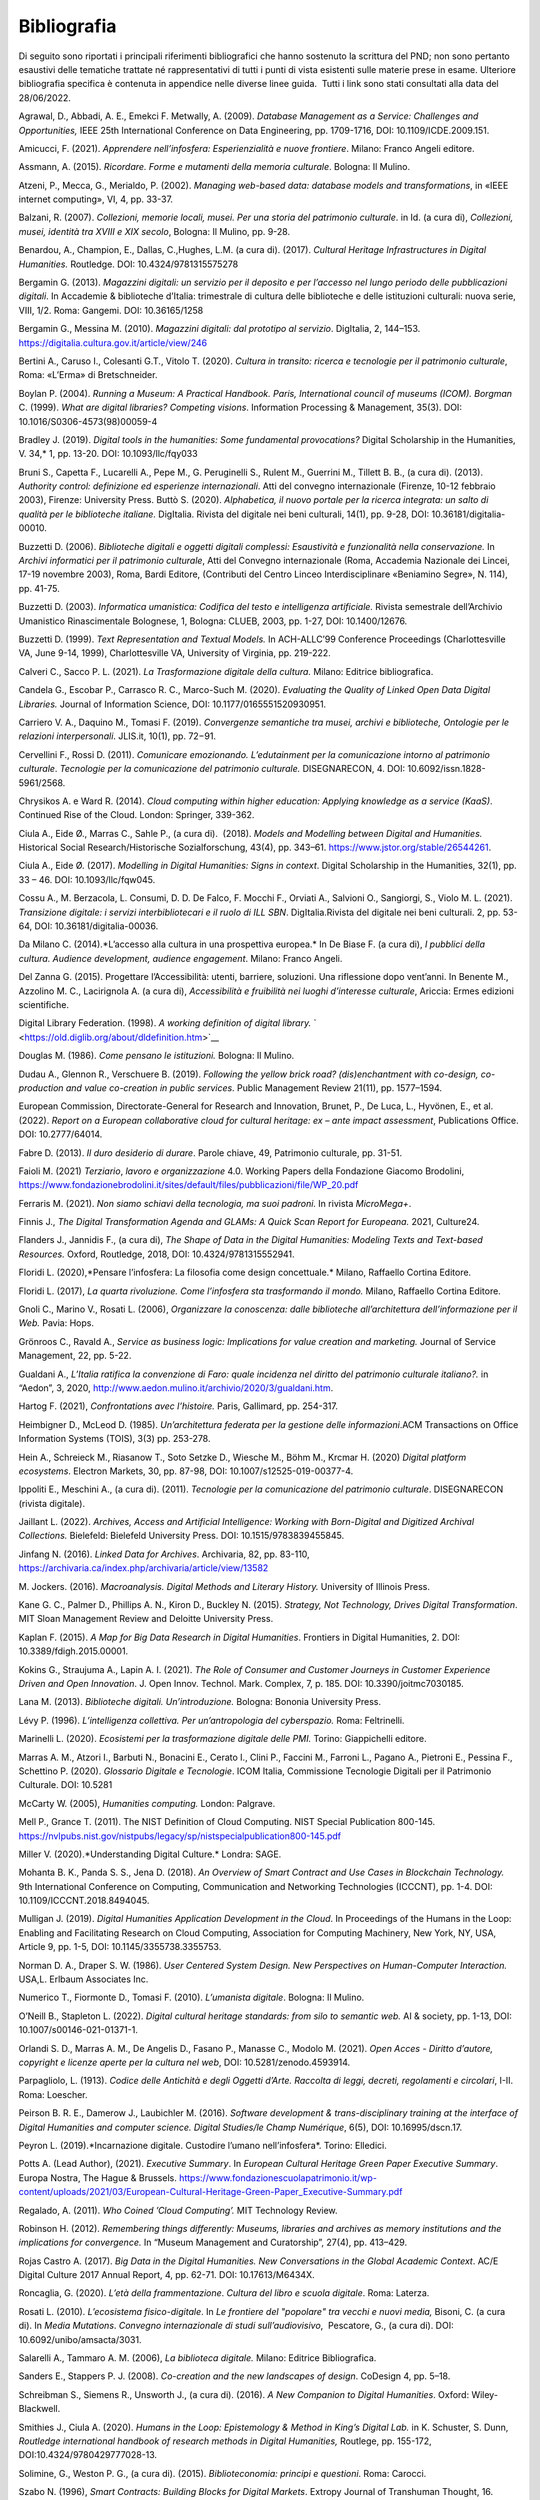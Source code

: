 Bibliografia
============

Di seguito sono riportati i principali riferimenti bibliografici che
hanno sostenuto la scrittura del PND; non sono pertanto esaustivi delle
tematiche trattate né rappresentativi di tutti i punti di vista
esistenti sulle materie prese in esame. Ulteriore bibliografia specifica
è contenuta in appendice nelle diverse linee guida.  Tutti i link sono
stati consultati alla data del 28/06/2022.

Agrawal, D., Abbadi, A. E., Emekci F. Metwally, A. (2009). *Database
Management as a Service: Challenges and Opportunities,* IEEE 25th
International Conference on Data Engineering, pp. 1709-1716, DOI: 10.1109/ICDE.2009.151. 

Amicucci, F. (2021). *Apprendere nell’infosfera: Esperienzialità e nuove
frontiere*. Milano: Franco Angeli editore.   

Assmann, A. (2015). *Ricordare. Forme e mutamenti della memoria
culturale*. Bologna: Il Mulino. 

Atzeni, P., Mecca, G., Merialdo, P. (2002). *Managing web-based data:
database models and transformations*, in «IEEE internet computing», VI,
4, pp. 33-37. 

Balzani, R. (2007). *Collezioni, memorie locali, musei. Per una storia
del patrimonio culturale*. in Id. (a cura di), *Collezioni, musei,
identità tra XVIII e XIX secolo*, Bologna: Il Mulino, pp. 9-28. 

Benardou, A., Champion, E., Dallas, C.,Hughes, L.M. (a cura di). (2017).
*Cultural Heritage Infrastructures in Digital Humanities.* Routledge.
DOI: 10.4324/9781315575278

Bergamin G. (2013). *Magazzini digitali: un servizio per il deposito e
per l’accesso nel lungo periodo delle pubblicazioni digitali*. In
Accademie & biblioteche d’Italia: trimestrale di cultura delle
biblioteche e delle istituzioni culturali: nuova serie, VIII, 1/2. Roma:
Gangemi. DOI: 10.36165/1258

Bergamin G., Messina M. (2010). *Magazzini digitali: dal prototipo al
servizio*. DigItalia, 2, 144–153.
https://digitalia.cultura.gov.it/article/view/246

Bertini A., Caruso I., Colesanti G.T., Vitolo T. (2020). *Cultura in
transito: ricerca e tecnologie per il patrimonio culturale*, Roma:
«L’Erma» di Bretschneider. 

Boylan P. (2004). *Running a Museum: A Practical Handbook. Paris,
International council of museums (ICOM). Borgman* C. (1999). *What are
digital libraries? Competing visions*. Information Processing &
Management, 35(3). DOI: 10.1016/S0306-4573(98)00059-4 

Bradley J. (2019). *Digital tools in the humanities: Some
fundamental provocations?* Digital Scholarship in the Humanities,
V. 34,* 1, pp. 13-20. DOI: 10.1093/llc/fqy033

Bruni S., Capetta F., Lucarelli A., Pepe M., G. Peruginelli S., Rulent
M., Guerrini M., Tillett B. B., (a cura di). (2013). *Authority
control: definizione ed esperienze internazionali*. Atti del convegno
internazionale (Firenze, 10-12 febbraio 2003), Firenze: University
Press. Buttò S. (2020). *Alphabetica, il nuovo portale per la ricerca
integrata: un salto di qualità per le biblioteche italiane.* DigItalia.
Rivista del digitale nei beni culturali, 14(1), pp. 9-28, DOI:
10.36181/digitalia-00010. 

Buzzetti D. (2006). *Biblioteche digitali e oggetti digitali complessi:
Esaustività e funzionalità nella conservazione.* In *Archivi informatici
per il patrimonio culturale*, Atti del Convegno internazionale (Roma,
Accademia Nazionale dei Lincei, 17-19 novembre 2003), Roma, Bardi
Editore, (Contributi del Centro Linceo Interdisciplinare «Beniamino
Segre», N. 114), pp. 41-75. 

Buzzetti D. (2003). *Informatica umanistica: Codifica del testo e
intelligenza artificiale.* Rivista semestrale dell’Archivio Umanistico
Rinascimentale Bolognese, 1, Bologna: CLUEB, 2003, pp. 1-27, DOI: 10.1400/12676. 

Buzzetti D. (1999). *Text Representation and Textual Models.* In
ACH-ALLC’99 Conference Proceedings (Charlottesville VA, June 9-14,
1999), Charlottesville VA, University of Virginia, pp. 219-222. 

Calveri C., Sacco P. L. (2021). *La Trasformazione digitale della
cultura.* Milano: Editrice bibliografica. 

Candela G., Escobar P., Carrasco R. C., Marco-Such M. (2020). *Evaluating
the Quality of Linked Open Data Digital Libraries.* Journal of
Information Science, DOI: 10.1177/0165551520930951. 

Carriero V. A., Daquino M., Tomasi F. (2019). *Convergenze semantiche
tra musei, archivi e biblioteche, Ontologie per le relazioni
interpersonali*. JLIS.it, 10(1), pp. 72−91. 

Cervellini F., Rossi D. (2011). *Comunicare emozionando. L’edutainment
per la comunicazione intorno al patrimonio culturale*. *Tecnologie per
la comunicazione del patrimonio culturale.* DISEGNARECON, 4. DOI: 10.6092/issn.1828-5961/2568. 

Chrysikos A. e Ward R. (2014). *Cloud computing within higher education:
Applying knowledge as a service (KaaS)*. Continued Rise of the Cloud.
London: Springer, 339-362. 

Ciula A., Eide Ø., Marras C., Sahle P., (a cura di).  (2018).
*Models and Modelling between Digital and Humanities.* Historical
Social Research/Historische Sozialforschung, 43(4), pp. 343–61.
https://www.jstor.org/stable/26544261. 

Ciula A., Eide Ø. (2017). *Modelling in Digital Humanities: Signs in
context*. Digital Scholarship in the Humanities, 32(1), pp. 33 – 46.
DOI: 10.1093/llc/fqw045. 

Cossu A., M. Berzacola, L. Consumi, D. D. De Falco, F. Mocchi F.,
Orviati A., Salvioni O., Sangiorgi, S., Violo M. L. (2021). *Transizione
digitale: i servizi interbibliotecari e il ruolo di ILL SBN*.
DigItalia.Rivista del digitale nei beni culturali. 2, pp. 53-64, DOI:
10.36181/digitalia-00036.  

Da Milano C. (2014).*L’accesso alla cultura in una prospettiva europea.*
In De Biase F. (a cura di), *I pubblici della cultura. Audience
development, audience engagement*. Milano: Franco Angeli.

Del Zanna G. (2015). Progettare l’Accessibilità: utenti, barriere,
soluzioni. Una riflessione dopo vent’anni. In Benente M., Azzolino
M. C., Lacirignola A. (a cura di), *Accessibilità e fruibilità nei
luoghi d’interesse culturale*, Ariccia: Ermes edizioni scientifiche.

Digital Library Federation. (1998). *A working definition of digital
library.* ` <https://old.diglib.org/about/dldefinition.htm>`__

Douglas M. (1986). *Come pensano le istituzioni.* Bologna: Il Mulino. 

Dudau A., Glennon R., Verschuere B. (2019). *Following the yellow brick
road? (dis)enchantment with co-design, co-production and value
co-creation in public services*. Public Management Review 21(11), pp.
1577–1594. 

European Commission, Directorate-General for Research and Innovation,
Brunet, P., De Luca, L., Hyvönen, E., et al. (2022). *Report on a
European collaborative cloud for cultural heritage: ex – ante impact
assessment*, Publications Office. DOI: 10.2777/64014.

Fabre D. (2013). *Il duro desiderio di durare*. Parole chiave, 49,
Patrimonio culturale, pp. 31-51. 

Faioli M. (2021) *Terziario*, *lavoro e organizzazione* 4.0. Working
Papers della Fondazione Giacomo Brodolini,
https://www.fondazionebrodolini.it/sites/default/files/pubblicazioni/file/WP_20.pdf

Ferraris M. (2021). *Non siamo schiavi della tecnologia, ma suoi
padroni.* In rivista *MicroMega+*.   

Finnis J., *The Digital Transformation Agenda and GLAMs: A Quick Scan
Report for Europeana.* 2021, Culture24. 

Flanders J., Jannidis F., (a cura di), *The Shape of Data in the
Digital Humanities: Modeling Texts and Text-based Resources.* Oxford,
Routledge, 2018, DOI: 10.4324/9781315552941.  

Floridi L. (2020),*Pensare l’infosfera: La filosofia come design
concettuale.* Milano, Raffaello Cortina Editore. 

Floridi L. (2017), *La quarta rivoluzione. Come l’infosfera sta
trasformando il mondo.* Milano, Raffaello Cortina Editore. 

Gnoli C., Marino V., Rosati L. (2006), *Organizzare la conoscenza: dalle
biblioteche all’architettura dell’informazione per il Web.* Pavia:
Hops. 

Grönroos C., Ravald A., *Service as business logic: Implications for
value creation and marketing.* Journal of Service Management, 22, pp.
5-22. 

Gualdani A., *L’Italia ratifica la convenzione di Faro: quale incidenza
nel diritto del patrimonio culturale italiano?.* in “Aedon”, 3, 2020,
http://www.aedon.mulino.it/archivio/2020/3/gualdani.htm. 

Hartog F. (2021), *Confrontations avec l’histoire.* Paris, Gallimard,
pp. 254-317. 

Heimbigner D., McLeod D. (1985). *Un’architettura federata per la
gestione delle informazioni*.ACM Transactions on Office Information
Systems (TOIS), 3(3) pp. 253-278. 

Hein A., Schreieck M., Riasanow T., Soto Setzke D., Wiesche M.,
Böhm M., Krcmar H. (2020) *Digital platform ecosystems*.
Electron Markets, 30, pp. 87-98, DOI: 10.1007/s12525-019-00377-4. 

Ippoliti E., Meschini A., (a cura di). (2011). *Tecnologie per la
comunicazione del patrimonio culturale*. DISEGNARECON (rivista
digitale). 

Jaillant L. (2022). *Archives, Access and Artificial Intelligence:
Working with Born-Digital and Digitized Archival Collections.*
Bielefeld: Bielefeld University Press. DOI: 10.1515/9783839455845. 

Jinfang N. (2016). *Linked Data for Archives*. Archivaria, 82, pp.
83-110, https://archivaria.ca/index.php/archivaria/article/view/13582  

M. Jockers. (2016). *Macroanalysis. Digital Methods and Literary
History.* University of Illinois Press. 

Kane G. C., Palmer D., Phillips A. N., Kiron D., Buckley N. (2015).
*Strategy, Not Technology, Drives Digital Transformation*. MIT Sloan
Management Review and Deloitte University Press. 

Kaplan F. (2015). *A Map for Big Data Research in Digital Humanities*.
Frontiers in Digital Humanities, 2. DOI: 10.3389/fdigh.2015.00001. 

Kokins G., Straujuma A., Lapin A. I. (2021). *The Role of Consumer and
Customer Journeys in Customer Experience Driven and Open Innovation*. J.
Open Innov. Technol. Mark. Complex, 7, p. 185. DOI: 10.3390/joitmc7030185. 

Lana M. (2013). *Biblioteche digitali. Un’introduzione.* Bologna:
Bononia University Press. 

Lévy P. (1996). *L’intelligenza collettiva. Per un’antropologia del
cyberspazio.* Roma: Feltrinelli. 

Marinelli L. (2020). *Ecosistemi per la trasformazione digitale delle
PMI.* Torino: Giappichelli editore.  

Marras A. M., Atzori I., Barbuti N., Bonacini E., Cerato I., Clini P.,
Faccini M., Farroni L., Pagano A., Pietroni E., Pessina F., Schettino P.
(2020). *Glossario Digitale e Tecnologie*. ICOM Italia, Commissione
Tecnologie Digitali per il Patrimonio Culturale. DOI: 10.5281

McCarty W. (2005), *Humanities computing.* London: Palgrave. 

Mell P., Grance T. (2011). The NIST Definition of Cloud Computing. NIST
Special Publication 800-145.
https://nvlpubs.nist.gov/nistpubs/legacy/sp/nistspecialpublication800-145.pdf

Miller V. (2020).*Understanding Digital Culture.* Londra: SAGE. 

Mohanta B. K., Panda S. S., Jena D. (2018). *An Overview of Smart
Contract and Use Cases in Blockchain Technology.* 9th International
Conference on Computing, Communication and Networking Technologies
(ICCCNT), pp. 1-4. DOI: 10.1109/ICCCNT.2018.8494045. 

Mulligan J. (2019). *Digital Humanities Application Development in the
Cloud*. In Proceedings of the Humans in the Loop: Enabling and
Facilitating Research on Cloud Computing, Association for Computing
Machinery, New York, NY, USA, Article 9, pp. 1-5, DOI: 10.1145/3355738.3355753. 

Norman D. A., Draper S. W. (1986). *User Centered System Design. New
Perspectives on Human-Computer Interaction.* USA,L. Erlbaum Associates
Inc. 

Numerico T., Fiormonte D., Tomasi F. (2010). *L’umanista digitale*.
Bologna: Il Mulino.

O’Neill B., Stapleton L. (2022). *Digital cultural heritage standards:
from silo to semantic web.* AI & society, pp. 1-13, DOI: 10.1007/s00146-021-01371-1. 

Orlandi S. D., Marras A. M., De Angelis D., Fasano P., Manasse C.,
Modolo M. (2021). *Open Acces - Diritto d’autore, copyright e licenze
aperte per la cultura nel web*, DOI: 10.5281/zenodo.4593914. 

Parpagliolo, L. (1913). *Codice delle Antichità e degli Oggetti d’Arte.
Raccolta di leggi, decreti, regolamenti e circolari*, I-II. Roma:
Loescher. 

Peirson B. R. E., Damerow J., Laubichler M. (2016). *Software
development & trans-disciplinary training at the interface of Digital
Humanities and computer science. Digital Studies/le Champ Numérique*,
6(5), DOI: 10.16995/dscn.17. 

Peyron L. (2019).*Incarnazione digitale. Custodire l’umano
nell’infosfera*. Torino: Elledici. 

Potts A. (Lead Author), (2021). *Executive Summary*. In *European
Cultural Heritage Green Paper Executive Summary*. Europa Nostra, The
Hague & Brussels.
https://www.fondazionescuolapatrimonio.it/wp-content/uploads/2021/03/European-Cultural-Heritage-Green-Paper_Executive-Summary.pdf

Regalado, A. (2011). *Who Coined ’Cloud Computing’.* MIT Technology
Review.  

Robinson H. (2012). *Remembering things differently: Museums, libraries
and archives as memory institutions and the implications for
convergence.* In “Museum Management and Curatorship”, 27(4), pp.
413–429. 

Rojas Castro A. (2017). *Big Data in the Digital Humanities. New
Conversations in the Global Academic Context*. AC/E Digital Culture 2017
Annual Report, 4, pp. 62-71. DOI: 10.17613/M6434X. 

Roncaglia, G. (2020). *L’età della frammentazione*. *Cultura del libro e
scuola digitale*. Roma: Laterza.

Rosati L. (2010). *L’ecosistema fisico-digitale*. In *Le frontiere del
"popolare" tra vecchi e nuovi media,* Bisoni, C. (a cura di). In *Media
Mutations*. *Convegno internazionale di studi sull’audiovisivo*,
 Pescatore, G., (a cura di). DOI: 10.6092/unibo/amsacta/3031. 

Salarelli A., Tammaro A. M. (2006), *La biblioteca digitale.* Milano:
Editrice Bibliografica. 

Sanders E., Stappers P. J. (2008). *Co-creation and the new landscapes
of design*. CoDesign 4, pp. 5–18. 

Schreibman S., Siemens R., Unsworth J., (a cura di). (2016). *A New
Companion to Digital Humanities*. Oxford: Wiley-Blackwell. 

Smithies J., Ciula A. (2020). *Humans in the Loop: Epistemology & Method
in King’s Digital Lab.* in K. Schuster, S. Dunn, *Routledge
international handbook of research methods in Digital Humanities,*
Routlege, pp. 155-172, DOI:10.4324/9780429777028-13. 

Solimine, G., Weston P. G., (a cura di). (2015). *Biblioteconomia:
principi e questioni*. Roma: Carocci. 

Szabo N. (1996), *Smart Contracts: Building Blocks for Digital Markets*.
Extropy Journal of Transhuman Thought, 16.

Tasovac T., Barbaresi A., Clérice T., Edmond J., Ermolaev N., Garnett
V., Wulfman C. (2016). *APIs in Digital Humanities: The Infrastructural
Turn*. Digital Humanities 2016, pp. 93-96. 

Tilson D., Lyytinen K., Sørensen C. (2010). *Research commentary -
Digital infrastructures: The missing research agenda.* In Information
Systems Research, 21(4), pp. 748–759. 

Tiwana A., Konsynski B., Bush A. A. (2010). *Platform evolution:
Coevolution of platform architecture, governance, and environmental
dynamics*.Information Systems Research, 21(4), pp. 675–687. 

Tomasi F. (2022), *Organizzare la conoscenza: Digital Humanities e Web
semantico. Un percorso tra archivi, biblioteche e musei.* Milano:
Editrice Bibliografica. 

Tomasi F., Ciotti F., Daquino M., Lana M. (2015). *Esplorare
semanticamente collezioni culturali: uno studio di fattibilità.* AIDA
informazioni, 3-4, pp. 125-143. DOI: 10.4399/97888548899278.  

Tucci R. (2018). *Le voci, le opere e le cose. La catalogazione dei beni
culturali demoetnoantropologici*. Roma: ICCU. 

United Nation, (2018). The 2030 Agenda and the Sustainable Development
Goals: An opportunity for Latin America and the Caribbean. LC/G.
2681-P/Rev. 3, Santiago.

Uricchio W. (2004).*Beyond the great divide: Collaborative networks and
the challenge to dominant conceptions of creative industries*.
International Journal of Cultural Studies, 7(1), pp. 79-90. 

Van Hyning V. (2013). *Curating Crowds: A Review of Crowdsourcing Our
Cultural Heritage*. *DHQ: Digital Humanities Quarterly*, 13(1).
http://www.digitalhumanities.org/dhq/vol/13/1/000410/000410.pdf 

Valentino P. A., Delli Quadri M.R. (2004). *Cultura in gioco.*
Firenze-Milano: Giunti. 

Verborgh R., Van Hooland S. (2014). *Linked Data for Libraries, Archives
and Museums: How to clean, link and publish your metadata.* Londra: ALA
Editions, Facet Publishing. 

Verma P. K., Verma R., Prakash A., Agrawal A., Naik K., Tripathi R.,
Alsabaan M., Khalifa T., Abdelkader T., Abogharaf A. (2016).
*Machine-to-Machine (M2M) communications: A survey*. Journal of Network
and Computer Applications, 66, 83-105, DOI: 10.1016/j.jnca.2016.02.016. 

Ziegler, S. (2020), *Open Data in Cultural Heritage Institutions: Can We
Be Better Than Data Brokers?*. *Digital Humanities Quarterl*, 14 (2).
https://digitalcommons.lsu.edu/libraries_pubs/94 

Zuffada E. (1994), *Le aziende di servizi. Caratteristiche dei processi,
politiche di gestione ed economicità.* Torino: Giappichelli.
